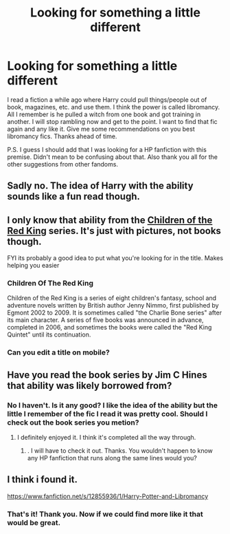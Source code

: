 #+TITLE: Looking for something a little different

* Looking for something a little different
:PROPERTIES:
:Author: Dan2510
:Score: 2
:DateUnix: 1604924541.0
:DateShort: 2020-Nov-09
:FlairText: Request
:END:
I read a fiction a while ago where Harry could pull things/people out of book, magazines, etc. and use them. I think the power is called libromancy. All I remember is he pulled a witch from one book and got training in another. I will stop rambling now and get to the point. I want to find that fic again and any like it. Give me some recommendations on you best libromancy fics. Thanks ahead of time.

P.S. I guess I should add that I was looking for a HP fanfiction with this premise. Didn't mean to be confusing about that. Also thank you all for the other suggestions from other fandoms.


** Sadly no. The idea of Harry with the ability sounds like a fun read though.
:PROPERTIES:
:Author: fitzthrawn
:Score: 2
:DateUnix: 1604932111.0
:DateShort: 2020-Nov-09
:END:


** I only know that ability from the [[https://en.wikipedia.org/wiki/Children_of_the_Red_King][Children of the Red King]] series. It's just with pictures, not books though.

FYI its probably a good idea to put what you're looking for in the title. Makes helping you easier
:PROPERTIES:
:Author: hiddendoorstepadept
:Score: 2
:DateUnix: 1604950495.0
:DateShort: 2020-Nov-09
:END:

*** *Children Of The Red King*

Children of the Red King is a series of eight children's fantasy, school and adventure novels written by British author Jenny Nimmo, first published by Egmont 2002 to 2009. It is sometimes called "the Charlie Bone series" after its main character. A series of five books was announced in advance, completed in 2006, and sometimes the books were called the "Red King Quintet" until its continuation.
:PROPERTIES:
:Author: wikipedia_text_bot
:Score: 1
:DateUnix: 1604950510.0
:DateShort: 2020-Nov-09
:END:


*** Can you edit a title on mobile?
:PROPERTIES:
:Author: Dan2510
:Score: 1
:DateUnix: 1604953146.0
:DateShort: 2020-Nov-09
:END:


** Have you read the book series by Jim C Hines that ability was likely borrowed from?
:PROPERTIES:
:Author: fitzthrawn
:Score: 1
:DateUnix: 1604930419.0
:DateShort: 2020-Nov-09
:END:

*** No I haven't. Is it any good? I like the idea of the ability but the little I remember of the fic I read it was pretty cool. Should I check out the book series you metion?
:PROPERTIES:
:Author: Dan2510
:Score: 1
:DateUnix: 1604930572.0
:DateShort: 2020-Nov-09
:END:

**** I definitely enjoyed it. I think it's completed all the way through.
:PROPERTIES:
:Author: fitzthrawn
:Score: 1
:DateUnix: 1604930858.0
:DateShort: 2020-Nov-09
:END:

***** . I will have to check it out. Thanks. You wouldn't happen to know any HP fanfiction that runs along the same lines would you?
:PROPERTIES:
:Author: Dan2510
:Score: 1
:DateUnix: 1604930989.0
:DateShort: 2020-Nov-09
:END:


** I think i found it.

[[https://www.fanfiction.net/s/12855936/1/Harry-Potter-and-Libromancy]]
:PROPERTIES:
:Score: 1
:DateUnix: 1604955157.0
:DateShort: 2020-Nov-10
:END:

*** That's it! Thank you. Now if we could find more like it that would be great.
:PROPERTIES:
:Author: Dan2510
:Score: 2
:DateUnix: 1604959851.0
:DateShort: 2020-Nov-10
:END:
